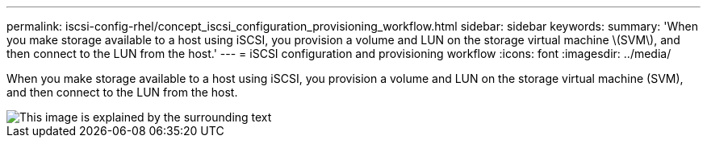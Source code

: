 ---
permalink: iscsi-config-rhel/concept_iscsi_configuration_provisioning_workflow.html
sidebar: sidebar
keywords: 
summary: 'When you make storage available to a host using iSCSI, you provision a volume and LUN on the storage virtual machine \(SVM\), and then connect to the LUN from the host.'
---
= iSCSI configuration and provisioning workflow
:icons: font
:imagesdir: ../media/

[.lead]
When you make storage available to a host using iSCSI, you provision a volume and LUN on the storage virtual machine (SVM), and then connect to the LUN from the host.

image::../media/iscsi_red_hat_linux_workflow.gif[This image is explained by the surrounding text]
